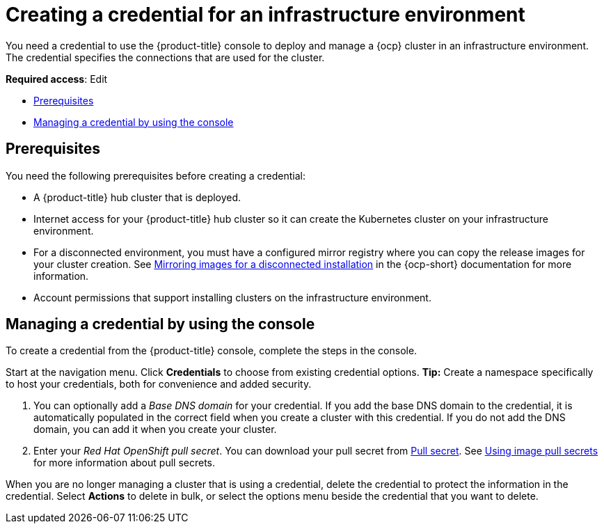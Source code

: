 [#creating-a-credential-for-an-infrastructure-environment]
= Creating a credential for an infrastructure environment

You need a credential to use the {product-title} console to deploy and manage a {ocp} cluster in an infrastructure environment. The credential specifies the connections that are used for the cluster. 

**Required access**: Edit

* <<infra_env_cred_prerequisites,Prerequisites>>
* <<infra_env_cred,Managing a credential by using the console>>

[#infra_env_cred_prerequisites]
== Prerequisites

You need the following prerequisites before creating a credential:

* A {product-title} hub cluster that is deployed.
* Internet access for your {product-title} hub cluster so it can create the Kubernetes cluster on your infrastructure environment.
* For a disconnected environment, you must have a configured mirror registry where you can copy the release images for your cluster creation. See https://access.redhat.com/documentation/en-us/openshift_container_platform/4.9/html/installing/installing-mirroring-installation-images[Mirroring images for a disconnected installation] in the {ocp-short} documentation for more information.
* Account permissions that support installing clusters on the infrastructure environment.

[#infra_env_cred]
== Managing a credential by using the console

To create a credential from the {product-title} console, complete the steps in the console. 

Start at the navigation menu. Click *Credentials* to choose from existing credential options. *Tip:* Create a namespace specifically to host your credentials, both for convenience and added security.

. You can optionally add a _Base DNS domain_ for your credential. If you add the base DNS domain to the credential, it is automatically populated in the correct field when you create a cluster with this credential. If you do not add the DNS domain, you can add it when you create your cluster.

. Enter your _Red Hat OpenShift pull secret_.
You can download your pull secret from https://cloud.redhat.com/openshift/install/pull-secret[Pull secret]. See https://access.redhat.com/documentation/en-us/openshift_container_platform/4.9/html/images/managing-images#using-image-pull-secrets[Using image pull secrets] for more information about pull secrets.

When you are no longer managing a cluster that is using a credential, delete the credential to protect the information in the credential. Select *Actions* to delete in bulk, or select the options menu beside the credential that you want to delete.